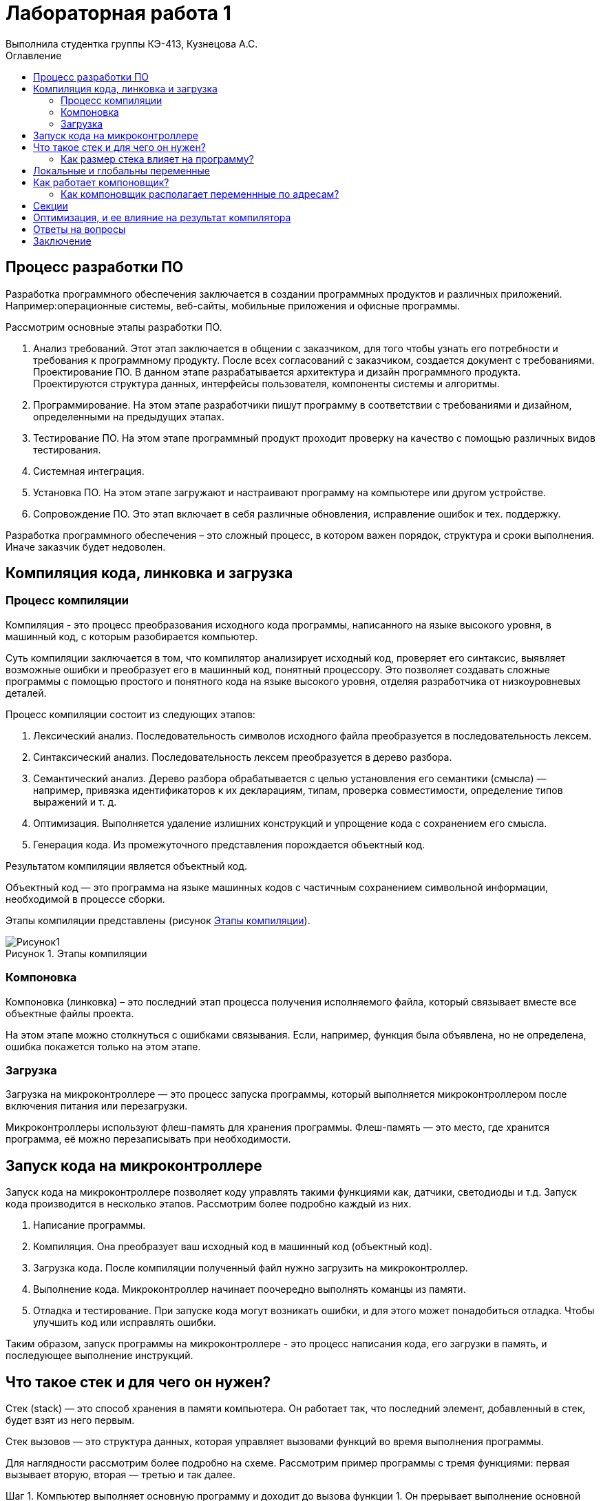 = Лабораторная работа 1
Выполнила студентка группы КЭ-413, Кузнецова А.С.
:imagesdir: Picture
:toc:
:toc-title: Оглавление
:toclevels: 2
:figure-caption: Рисунок
:table-caption: Таблица

== Процесс разработки ПО
Разработка программного обеспечения заключается в создании программных продуктов и различных приложений. Например:операционные системы, веб-сайты, мобильные приложения и офисные программы.

Рассмотрим основные этапы разработки ПО.

. Анализ требований. Этот этап заключается в общении с заказчиком, для того чтобы узнать его потребности и требования к программному продукту. После всех согласований с заказчиком, создается документ с требованиями.
Проектирование ПО. В данном этапе разрабатывается архитектура и дизайн программного продукта. Проектируются структура данных, интерфейсы пользователя, компоненты системы и алгоритмы.
. Программирование. На этом этапе разработчики пишут программу в соответствии с требованиями и дизайном, определенными на предыдущих этапах.
. Тестирование ПО.  На этом этапе программный продукт проходит проверку на качество с помощью различных видов тестирования.
. Системная интеграция.
. Установка ПО. На этом этапе загружают и настраивают программу на компьютере или другом устройстве.
. Сопровождение ПО. Это этап включает в себя различные обновления, исправление ошибок и тех. поддержку.

Разработка программного обеспечения – это сложный процесс, в котором важен порядок, структура и сроки выполнения. Иначе заказчик будет недоволен.

== Компиляция кода, линковка и загрузка

=== Процесс компиляции

Компиляция - это процесс преобразования исходного кода программы, написанного на языке высокого уровня, в машинный код, с которым разобирается компьютер. 

Суть компиляции заключается в том, что компилятор анализирует исходный код, проверяет его синтаксис, выявляет возможные ошибки и преобразует его в машинный код, понятный процессору. Это позволяет создавать сложные программы с помощью простого и понятного кода на языке высокого уровня, отделяя разработчика от низкоуровневых деталей. 

Процесс компиляции состоит из следующих этапов:

. Лексический анализ. Последовательность символов исходного файла преобразуется в последовательность лексем.
. Синтаксический анализ. Последовательность лексем преобразуется в дерево разбора.
. Семантический анализ. Дерево разбора обрабатывается с целью установления его семантики (смысла) — например, привязка идентификаторов к их декларациям, типам, проверка совместимости, определение типов выражений и т. д.
. Оптимизация. Выполняется удаление излишних конструкций и упрощение кода с сохранением его смысла.
. Генерация кода. Из промежуточного представления порождается объектный код.

Результатом компиляции является объектный код.

Объектный код — это программа на языке машинных кодов с частичным сохранением символьной информации, необходимой в процессе сборки.

Этапы компиляции представлены (рисунок <<picture1>>).

.Этапы компиляции
[#picture1]
image::Рисунок1.png[]

=== Компоновка
Компоновка (линковка) – это последний этап процесса получения исполняемого файла, который связывает вместе все объектные файлы проекта.

На этом этапе можно столкнуться с ошибками связывания.
Если, например, функция была объявлена, но не определена, ошибка покажется только на этом этапе.

=== Загрузка

Загрузка на микроконтроллере — это процесс запуска программы, который выполняется микроконтроллером после включения питания или перезагрузки.

Микроконтроллеры используют флеш-память для хранения программы. Флеш-память — это место, где хранится программа, её можно перезаписывать при необходимости.

== Запуск кода на микроконтроллере

Запуск кода на микроконтроллере позволяет коду управлять такими функциями как, датчики, светодиоды и т.д. Запуск кода производится в несколько этапов. Рассмотрим более подробно каждый из них.

1. Написание программы. 
2. Компиляция. Она преобразует ваш исходный код в машинный код (объектный код).
3. Загрузка кода. После компиляции полученный файл нужно загрузить на микроконтроллер. 
4. Выполнение кода. Микроконтроллер начинает поочередно выполнять команцы из памяти.
5. Отладка и тестирование. При запуске кода могут возникать ошибки, и для этого может понадобиться отладка. Чтобы улучшить код или исправлять ошибки. 

Таким образом, запуск программы на микроконтроллере - это процесс написания кода, его загрузки в память, и последующее выполнение инструкций.

== Что такое стек и для чего он нужен?

Стек (stack) — это способ хранения в памяти компьютера. Он работает так, что последний элемент, добавленный в стек, будет взят из него первым.

Стек вызовов — это структура данных, которая управляет вызовами функций во время выполнения программы.

Для наглядности рассмотрим более подробно на схеме. Рассмотрим пример программы с тремя функциями: первая вызывает вторую, вторая — третью и так далее.

Шаг 1. Компьютер выполняет основную программу и доходит до вызова функции 1. Он прерывает выполнение основной программы, помещает адрес возврата в стек и переходит к выполнению функции 1 (pисунок <<picture2>>).

.Шаг 1
[#picture2]
image::Рисунок2.png[]

Шаг 2. Компьютер выполняет функцию 1 и доходит до вызова функции 2. Он прерывает выполнение функции 1, помещает её адрес возврата в стек и выполняет функцию 2 (pисунок <<picture3>>).

.Шаг 2
[#picture3]
image::Рисунок3.png[]

Шаг 3. Компьютер заканчивает выполнение функции 2, считывает и удаляет с вершины стека адрес возврата функции 1. Затем он переходит к функции 1 и продолжает её выполнение с инструкции, находящейся по адресу возврата (pисунок <<picture4>>).

.Шаг 3
[#picture4]
image::Рисунок4.png[]

Шаг 4. Компьютер заканчивает выполнение функции 1, считывает и удаляет с вершины стека адрес возврата основной программы. Затем он переходит к основной программе и продолжает её выполнение с указанного адреса. Стек полностью очищается до следующего вызова (pисунок <<picture5>>).

.Шаг 4
[#picture5]
image::Рисунок5.png[]

=== Как размер стека влияет на программу?
Чтобы стек не разрастался в памяти, ему задаётся конкретный размер — либо системой, либо самим программистом. Но если вызовов в программе будет слишком много, стек может внезапно переполниться — в этом случае программа аварийно завершит работу и выдаст ошибку о переполнении стека.

== Локальные и глобальны переменные
Локальными называют любые переменные, объявленные внутри функции.
Глобальными называют переменные, объявленные в программе вне функций (в том числе и вне функции main()). Глобальные переменные существуют в течение всего времени работы программы и занимают память независимо от того, используются они или нет.
В замкнутом внутреннем мире мы можем иметь свои переменные, но также иметь доступ к переменным внешнего, глобального мира. А из внешнего мира не видно то, что что происходит во внутреннем (pисунок <<picture6>>).

.Пример глобальных и локальных переменных
[#picture6]
image::Рисунок6.png[]

В начале работы функция выделяет память в стеке для запоминания своих локальных переменных. После возврата из функции стековая память удаляется, уничтожая все хранящиеся в ней переменные, что позволяет:

* обеспечить большее, по сравнению с доступной памятью, суммарное пространство, занимаемое всеми локальными переменными;

* бесконфликтно объявлять одинаковые идентификаторы для локальных переменных, используемых в различных функциях одной программы.

Глобальные переменные необходимы в тех случаях, когда данные нужно сделать доступными для многих функций, а передача параметров из функции в функцию является проблематичной. Однако использование глобальных переменных в силу своей общедоступности часто чревато возникновением ошибок.

Локальным переменным нужно присваивать начальные значения до их использования, так как в момент объявления значения этих переменных не определены. Глобальные переменные автоматически инициализируются нулевыми значениями при их объявлении.

== Как работает компоновщик?

Работа компоновщика состоит из трех частей:

* Во-первых, взять все объектные файлы, сгенерированные компилятором, и объединить их в единую исполняемую программу.
Процесс компоновки пренставлен (pисунок <<picture7>>).

.Рисунок процесс компоновки (линковки)
[#picture7]
image::Рисунок7.png[]

* Во-вторых, помимо возможности связывать объектные файлы, компоновщик (линкер) также может связывать файлы библиотек. Файл библиотеки – это набор предварительно скомпилированного кода, который был «упакован» для повторного использования в других программах.
* В-третьих, компоновщик обеспечивает правильное разрешение всех межфайловых зависимостей. Если компоновщик не может связать ссылку с чем-то с ее определением, вы получите ошибку компоновщика, и процесс линковки будет прерван.

Как только компоновщик завершит линковку всех объектных файлов и библиотек (при условии, что всё идет хорошо), будет получен исполняемый файл, который затем можно будет запустить!

=== Как компоновщик располагает переменнные по адресам?

Рассмотрим, как компоновщик располагает переменные по адресам, в несколько этапов:

. Код и данные. На этом этапе компоновщик соединяет все части программы (код, функции, переменные), которые хранятся в разных файлах.
. Адреса памяти. Каждая программа работает в области памяти, которая делится на адреса. Компоновщик присваивает каждому элементу программы уникальный адрес в этой области памяти. 
. Следит за размерами. Компоновщик смотрит за тем, сколько места занимает каждая переменная. Это нужно во избежание наложения элементов друг на друга. 
. Расставляет элементы. Компоновщик начинает с первого адреса и поочередно выделяет место для каждой переменной и функции.
. Создание таблицы. В итоге компоновщик создает таблицу, в которой записаны адреса всех переменных и функций. Это нужно, чтобы в дальнейшем программа знала, где каждый элемент находится в памяти. 
. Финальный файл. В конце компоновщик создает один исполняемый файл, который содержит всё необходимое для работы программы.

== Секции

Секции — это области в файле объекта или исполняемом файле. В них содержатся различные типы данных или кода. Рассмотрим несколько из них:

* .text — скомпилированный машинный код, сюда помещаются все написанные фукции и алгоритмы 
* .data — глобальные и статические переменные. 
* .rodata — аналог .data для неизменяемых данных. К примеру для строк, которые выводятся на экран.
* .bss — глобальные и статические переменные, которые при старте содержат нулевое значение.


==  Оптимизация, и ее влияние на результат компилятора

Оптимизация — это процесс преобразования фрагмента кода в другой фрагмент, который функционально эквивалентен исходному, с целью улучшения одной или нескольких его характеристик, из которых наиболее важными являются скорость и размер кода. Другие характеристики включают количество потребляемой энергии на выполнения кода и время компиляции.

== Ответы на вопросы

. Дайте определение понятию «Интегрированной среде разработки».
Ответ:
Интегрированная среда разработки – это программное приложение, которое помогает разработчикам писать, проверять, тестировать и запускать код, а также ведут большие проекты.

. Что такое компилятор и чем он отличается от транслятора?     
Ответ:
Компилятор - транслятор, который осуществляет перевод исходной программы в эквивалентную ей объектную программу на языке машинных команд или языке ассемблера.
Транслятор  – программа, которая переводит понятные человеку слова в понятные компьютеру двоичные коды..
Компилятор отличается от транслятора тем, что его результирующая программа всегда должна быть написана на языке машинных кодов или на языке ассемблера. Результирующая программа транслятора, в общем случае, может быть написана на любом языке. Соответственно, всякий компилятор является транслятором, но не наоборот.

. Что такое компоновщик и какие функции он выполняет?  
Ответ:
Компоновщик – предназначен для связывания между собой объектных файлов, порождаемых компилятором, а также файлов библиотек, входящих в состав системы программирования.
Функция компоновщика достаточно проста. Он начинает свою работу с того, что выбирает из первого объектного модуля программную секцию и присваивает ей начальный адрес. Программные секции остальных объектных модулей получают адреса относительно начального адреса в порядке следования. При этом может выполняться также функция выравнивания начальных адресов программных секций. Одновременно с объединением текстов программных секций объединяются секции данных, таблицы идентификаторов и внешних имен.

. Почему важен процесс проектирования ПО какие задачи входят в этот процесс?  
Ответ:
При разработке программного обеспечения начинать следует с проектирования — т.е. с полного планирования того, что непосредственно придётся разрабатывать, в какие сроки, с какими исходными данными и ожидаемым результатом.
Определив требования к программному обеспечению, разработчик получает согласованный четкий план действий, график оплат и сроков, сокращает время разработки и повышает её качество, а также позволяет предусмотреть любые другие нюансы разработки, например, юридические (в частности по передаче авторских прав на программное обеспечение).
Проектируя ПО заранее, разработчик получает возможность:
o	оценить стоимость и время разработки программного продукта,
o	исключить потери времени и денег на ненужные действия, вынужденные доработки, длительное согласование,
o	избежать разногласий и неудовлетворённости клиента и исполнителя.
При подготовке к проектированию решаются организационные вопросы:
o	что клиент может предоставить (ТЗ, макеты, дизайн), насколько достаточны исходники и какие этапы закрывают — таким образом определяется состав работ,
o	бюджет и сроки: на основе имеющихся материалов утверждается примерная стоимость, срок всего проекта, а также срок и точная стоимость ближайшего этапа.

. Дорисуйте процесс разработки ПО, описанный на изображении «Процесс разработки с точки зрения IAR Workbench» с учетом итеративности связей в этом процессе.
Ответ: (-)

. Зачем нужна отладка и в каких случаях она применяется? Для чего применяются точки остановки?  
Ответ:
Отладка – это процесс поиска и исправления ошибок или неполадок в исходном коде какого-либо программного обеспечения. Когда программное обеспечение не работает, как ожидалось, компьютерные программисты изучают код, чтобы выяснить причину появления ошибок.

. Какие еще важные IAR workbench можно добавить в таблицу «Характеристики IAR»?  
Ответ:

В таблице 1 приведены характеристики IAR.
[#Характеристики IAR Embedded Workbench]
.Характеристики IAR Embedded Workbench
[options="header"]
|=====================
|Характеристика|IAR Embedded Workbench
|Языки               |С/C++
|Стандарты языка     |С++ 17 начиная с версии 8.40
|Оптимизация кода    |Да, кроме condition_variable, future, mutex, shared_mutex, thread, поддержка
atomic урезана и реализована только для типов для которых есть аппаратная поддержка atomic
специальными командами в микроконтроллерах
|Контроль размера стека  |Да
|Поддержка RTOS  |Да
|Статический анализатор кода с набором правил |Да - MISRAC++2008, SECURITY,CERT, STDCHECKS
|Динамический анализ кода  |C-RUN
|Сертификация и проверка соответствию стандартам безопасности  |Сертификация на безопасность по стандартам IEC 61508 и ISO 26262 экспертной организацией TUV SUD – SIL3 сертификат
|Поддержка микроконтроллера STM32F411 RE |Полная
|Среда исполнения |clib, dlib
|Память |от tiny до large (и выше)
|Поддержка стандарта MISRA C |Есть
|=====================

== Заключение

В результате данной работы изучила процесс разработки ПО, а также узнала как происходит запуск кода на микроконтроллере. Рассмотрела понятие стека и как он влияет на программу. Стала лучше понимать и разбираться в данной теме.

